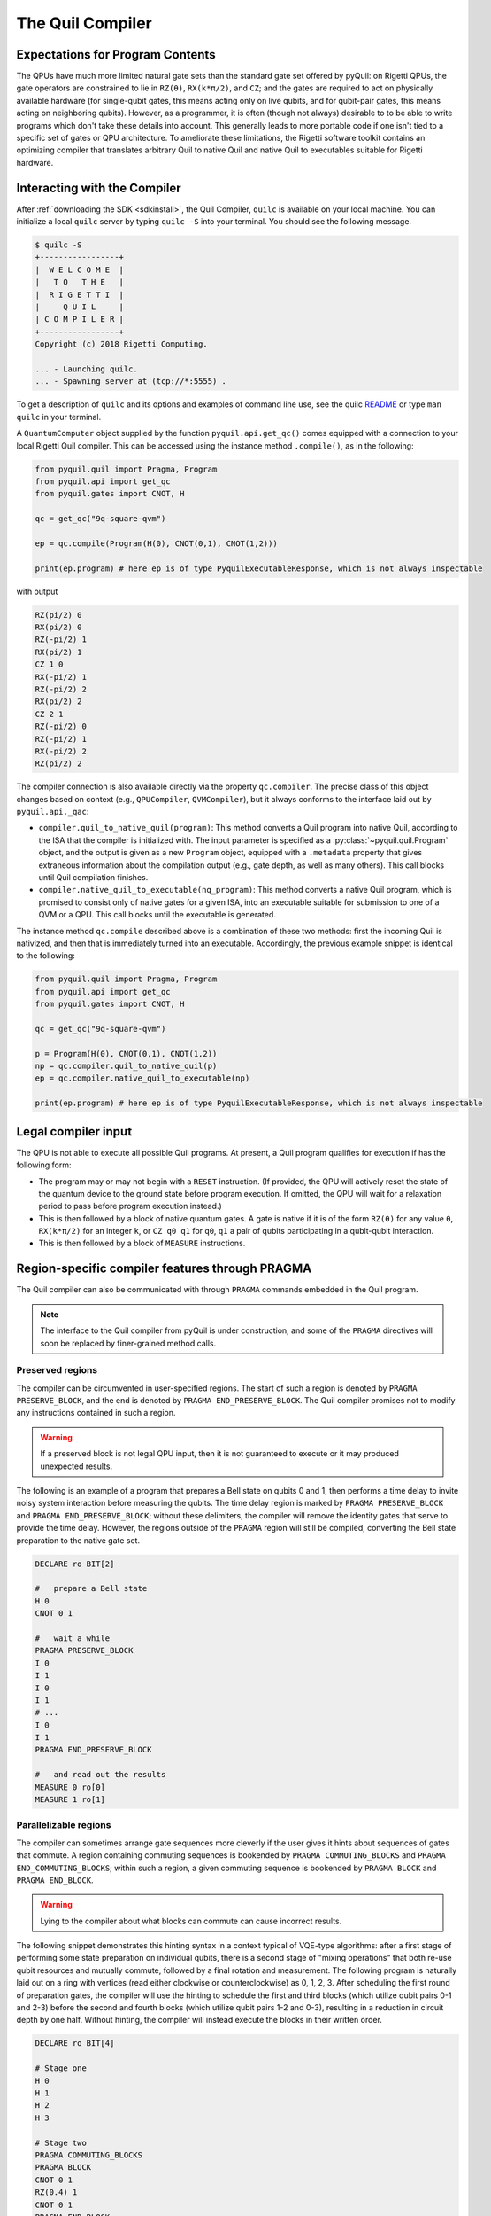 .. _compiler:

The Quil Compiler
=================

Expectations for Program Contents
---------------------------------

The QPUs have much more limited natural gate sets than the standard gate set offered by pyQuil: on Rigetti QPUs, the
gate operators are constrained to lie in ``RZ(θ)``, ``RX(k*π/2)``, and ``CZ``; and the
gates are required to act on physically available hardware (for single-qubit gates, this means
acting only on live qubits, and for qubit-pair gates, this means acting on neighboring qubits). However, as a programmer, it is often (though not always) desirable to to be able to write programs which don't take these details into account. This generally leads to more portable code if one isn't tied to a specific set of gates or QPU architecture.
To ameliorate these limitations, the Rigetti software toolkit contains an optimizing compiler that
translates arbitrary Quil to native Quil and native Quil to executables suitable for Rigetti
hardware.


Interacting with the Compiler
-----------------------------

After :ref:`downloading the SDK <sdkinstall>`, the Quil Compiler, ``quilc`` is available on your local machine.
You can initialize a local ``quilc`` server by typing ``quilc -S`` into your terminal. You should see the following message.

.. code:: text

    $ quilc -S
    +-----------------+
    |  W E L C O M E  |
    |   T O   T H E   |
    |  R I G E T T I  |
    |     Q U I L     |
    | C O M P I L E R |
    +-----------------+
    Copyright (c) 2018 Rigetti Computing.

    ... - Launching quilc.
    ... - Spawning server at (tcp://*:5555) .

To get a description of ``quilc`` and its options and examples of command line use, see the quilc `README
<https://github.com/rigetti/quilc>`_ or type ``man quilc`` in your terminal.


A ``QuantumComputer`` object supplied by the function ``pyquil.api.get_qc()`` comes equipped with a
connection to your local Rigetti Quil compiler.  This can be accessed using the instance method ``.compile()``,
as in the following:

.. code:: python

    from pyquil.quil import Pragma, Program
    from pyquil.api import get_qc
    from pyquil.gates import CNOT, H

    qc = get_qc("9q-square-qvm")

    ep = qc.compile(Program(H(0), CNOT(0,1), CNOT(1,2)))

    print(ep.program) # here ep is of type PyquilExecutableResponse, which is not always inspectable

with output

.. code:: python

    RZ(pi/2) 0
    RX(pi/2) 0
    RZ(-pi/2) 1
    RX(pi/2) 1
    CZ 1 0
    RX(-pi/2) 1
    RZ(-pi/2) 2
    RX(pi/2) 2
    CZ 2 1
    RZ(-pi/2) 0
    RZ(-pi/2) 1
    RX(-pi/2) 2
    RZ(pi/2) 2

The compiler connection is also available directly via the property ``qc.compiler``.  The
precise class of this object changes based on context (e.g., ``QPUCompiler``,
``QVMCompiler``), but it always conforms to the interface laid out by ``pyquil.api._qac``:

* ``compiler.quil_to_native_quil(program)``: This method converts a Quil program into native Quil,
  according to the ISA that the compiler is initialized with.  The input parameter is specified as a
  :py:class:`~pyquil.quil.Program` object, and the output is given as a new ``Program`` object, equipped with a
  ``.metadata`` property that gives extraneous information about the compilation output (e.g., gate
  depth, as well as many others).  This call blocks until Quil compilation finishes.
* ``compiler.native_quil_to_executable(nq_program)``: This method converts a native Quil program, which
  is promised to consist only of native gates for a given ISA, into an executable suitable for
  submission to one of a QVM or a QPU.  This call blocks until the executable is generated.

The instance method ``qc.compile`` described above is a combination of these two methods: first the
incoming Quil is nativized, and then that is immediately turned into an executable.  Accordingly,
the previous example snippet is identical to the following:

.. code:: python

    from pyquil.quil import Pragma, Program
    from pyquil.api import get_qc
    from pyquil.gates import CNOT, H

    qc = get_qc("9q-square-qvm")

    p = Program(H(0), CNOT(0,1), CNOT(1,2))
    np = qc.compiler.quil_to_native_quil(p)
    ep = qc.compiler.native_quil_to_executable(np)

    print(ep.program) # here ep is of type PyquilExecutableResponse, which is not always inspectable


Legal compiler input
--------------------

The QPU is not able to execute all possible Quil programs.  At present, a Quil program qualifies for execution if has the following form:

* The program may or may not begin with a ``RESET`` instruction.  (If provided, the QPU will actively
  reset the state of the quantum device to the ground state before program execution.  If omitted,
  the QPU will wait for a relaxation period to pass before program execution instead.)
* This is then followed by a block of native quantum gates.  A gate is native if it is of the form
  ``RZ(θ)`` for any value ``θ``, ``RX(k*π/2)`` for an integer ``k``, or ``CZ q0 q1`` for ``q0``, ``q1``
  a pair of qubits participating in a qubit-qubit interaction.
* This is then followed by a block of ``MEASURE`` instructions.


.. _pragma:

Region-specific compiler features through PRAGMA
------------------------------------------------

The Quil compiler can also be communicated with through ``PRAGMA`` commands embedded in the Quil
program.

.. note::

    The interface to the Quil compiler from pyQuil is under construction, and some of the ``PRAGMA`` directives will soon be replaced by finer-grained method calls.


Preserved regions
~~~~~~~~~~~~~~~~~

The compiler can be circumvented in user-specified regions. The start of such a region is denoted by
``PRAGMA PRESERVE_BLOCK``, and the end is denoted by ``PRAGMA END_PRESERVE_BLOCK``.  The Quil
compiler promises not to modify any instructions contained in such a region.

.. warning::
   If a preserved block is not legal QPU input, then it is not guaranteed to execute or it may produced unexpected results.

The following is an example of a program that prepares a Bell state on qubits 0 and 1, then performs
a time delay to invite noisy system interaction before measuring the qubits.  The time delay region
is marked by ``PRAGMA PRESERVE_BLOCK`` and ``PRAGMA END_PRESERVE_BLOCK``; without these delimiters,
the compiler will remove the identity gates that serve to provide the time delay.  However, the
regions outside of the ``PRAGMA`` region will still be compiled, converting the Bell state preparation
to the native gate set.

.. code:: python

    DECLARE ro BIT[2]

    #   prepare a Bell state
    H 0
    CNOT 0 1

    #   wait a while
    PRAGMA PRESERVE_BLOCK
    I 0
    I 1
    I 0
    I 1
    # ...
    I 0
    I 1
    PRAGMA END_PRESERVE_BLOCK

    #   and read out the results
    MEASURE 0 ro[0]
    MEASURE 1 ro[1]

Parallelizable regions
~~~~~~~~~~~~~~~~~~~~~~

The compiler can sometimes arrange gate sequences more cleverly if the user gives it hints about
sequences of gates that commute.  A region containing commuting sequences is bookended by
``PRAGMA COMMUTING_BLOCKS`` and ``PRAGMA END_COMMUTING_BLOCKS``; within such a region, a given
commuting sequence is bookended by ``PRAGMA BLOCK`` and ``PRAGMA END_BLOCK``.

.. warning::
   Lying to the compiler about what blocks can commute can cause incorrect results.

The following snippet demonstrates this hinting syntax in a context typical of VQE-type algorithms:
after a first stage of performing some state preparation on individual qubits, there is a second
stage of "mixing operations" that both re-use qubit resources and mutually commute, followed by a
final rotation and measurement.  The following program is naturally laid out on a ring with vertices
(read either clockwise or counterclockwise) as 0, 1, 2, 3.  After scheduling the first round of
preparation gates, the compiler will use the hinting to schedule the first and third blocks (which
utilize qubit pairs 0-1 and 2-3) before the second and fourth blocks (which utilize qubit pairs 1-2
and 0-3), resulting in a reduction in circuit depth by one half.  Without hinting, the compiler will
instead execute the blocks in their written order.

.. code:: python

    DECLARE ro BIT[4]

    # Stage one
    H 0
    H 1
    H 2
    H 3

    # Stage two
    PRAGMA COMMUTING_BLOCKS
    PRAGMA BLOCK
    CNOT 0 1
    RZ(0.4) 1
    CNOT 0 1
    PRAGMA END_BLOCK
    PRAGMA BLOCK
    CNOT 1 2
    RZ(0.6) 2
    CNOT 1 2
    PRAGMA END_BLOCK
    PRAGMA BLOCK
    CNOT 2 3
    RZ(0.8) 3
    CNOT 2 3
    PRAGMA END_BLOCK
    PRAGMA BLOCK
    CNOT 0 3
    RZ(0.9) 3
    CNOT 0 3
    PRAGMA END_BLOCK
    PRAGMA END_COMMUTING_BLOCKS

    # Stage three
    H 0
    H 1
    H 2
    H 3

    MEASURE 0 ro[0]
    MEASURE 1 ro[1]
    MEASURE 2 ro[2]
    MEASURE 3 ro[3]

.. _compiler_rewirings:

Rewirings
~~~~~~~~~

When a Quil program contains multi-qubit instructions that do not name qubit-qubit links present on a
target device, the compiler will rearrange the qubits so that execution becomes possible.  In order to
help the user understand what rearrangement may have been done, the compiler emits comments at various
points in the raw Quil code (which is not currently visible from a pyQuil ``Program`` object's ``.out()``
method): ``# Entering rewiring`` and ``# Exiting rewiring``.  From the perspective of the user, both
comments serve the same purpose: ``# Entering rewiring: #(n0 n1 ... nk)`` indicates that the logical
qubit labeled ``j`` in the program has been assigned to lie on the physical qubit labeled ``nj`` on
the device.  This is strictly for human-readability: these comments are discarded and have no effect.

In addition, you have some control over how the compiler constructs its
rewiring, which is controlled by ``PRAGMA INITIAL_REWIRING``. The syntax is as follows.

.. code:: python
   
   # <type> can be NAIVE, RANDOM, PARTIAL, or GREEDY
   #
   # The double quotes are required.
   PRAGMA INITIAL_REWIRING "<type>"

Including this `before any non-pragmas` will allow the compiler to alter its rewiring
behavior. The possible options are:

+ ``NAIVE`` (default): The compiler will start with an identity mapping as the initial
  rewiring.  In particular, qubits will **not** be rewired unless the program
  requests a qubit-qubit interaction not natively available on the QPU.
+ ``PARTIAL``: The compiler will start with nothing assigned to each
  physical qubit. Then, it will fill in the logical-to-physical mapping as it
  encounters new qubits in the program, making its best guess for where they
  should be placed.
+ ``RANDOM``: the compiler will start with a random permutation.
+ ``GREEDY``: the compiler will make a guess for the initial rewiring based on a
  quick initial scan of the entire program.

.. note::
   ``NAIVE`` rewiring is the default, and for the most part, it
   follows the "Do What I Mean" (DWIM) principle. It is the least
   sophisticated, but attempts to follow what the user has constructed
   with their program. Choosing another rewiring, such as ``PARTIAL``,
   may lead to higher-performing programs because the compiler has
   more freedom to optimize the layout of the gates on the qubits.
  
Common Error Messages
---------------------

The compiler itself is subject to some limitations, and some of the more commonly observed errors
follow:

+ ``! ! ! Error: Matrices do not lie in the same projective class.`` The compiler attempted to
  decompose an operator as native Quil instructions, and the resulting instructions do not match the
  original operator.  This can happen when the original operator is not a unitary matrix, and could
  indicate an invalid ``DEFGATE`` block. In some rare circumstances, it can also happen due to
  floating point precision issues.
